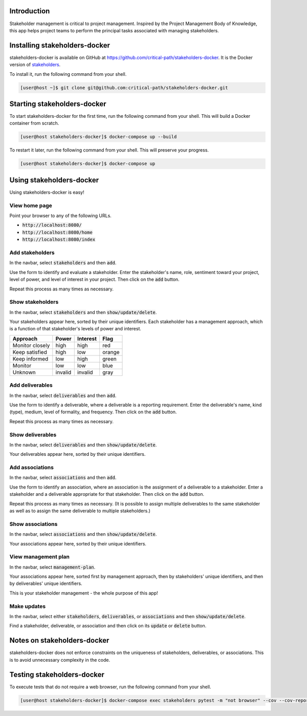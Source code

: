 Introduction
============

Stakeholder management is critical to project management.  Inspired by the Project Management Body of Knowledge, this app helps project teams to perform the principal tasks associated with managing stakeholders.


Installing stakeholders-docker
==============================

stakeholders-docker is available on GitHub at https://github.com/critical-path/stakeholders-docker.  It is the Docker version of `stakeholders <https://github.com/critical-path/stakeholders>`__.

To install it, run the following command from your shell.

.. code-block:: console

   [user@host ~]$ git clone git@github.com:critical-path/stakeholders-docker.git


Starting stakeholders-docker
============================

To start stakeholders-docker for the first time, run the following command from your shell.  This will build a Docker container from scratch.

.. code-block:: console

   [user@host stakeholders-docker]$ docker-compose up --build

To restart it later, run the following command from your shell.  This will preserve your progress.

.. code-block:: console

   [user@host stakeholders-docker]$ docker-compose up


Using stakeholders-docker
=========================

Using stakeholders-docker is easy!

View home page
--------------

Point your browser to any of the following URLs.

* :code:`http://localhost:8080/`
* :code:`http://localhost:8080/home`
* :code:`http://localhost:8080/index`

Add stakeholders
----------------

In the navbar, select :code:`stakeholders` and then :code:`add`.

Use the form to identify and evaluate a stakeholder.  Enter the stakeholder's name, role, sentiment toward your project, level of power, and level of interest in your project.  Then click on the :code:`add` button.

Repeat this process as many times as necessary.

Show stakeholders
-----------------

In the navbar, select :code:`stakeholders` and then :code:`show/update/delete`.

Your stakeholders appear here, sorted by their unique identifiers.  Each stakeholder has a management approach, which is a function of that stakeholder's levels of power and interest.

=============== ======= ======== ======
Approach        Power   Interest Flag
=============== ======= ======== ======
Monitor closely high    high     red
Keep satisfied  high    low      orange
Keep informed   low     high     green
Monitor         low     low      blue
Unknown         invalid invalid  gray
=============== ======= ======== ======

Add deliverables
----------------

In the navbar, select :code:`deliverables` and then :code:`add`.

Use the form to identify a deliverable, where a deliverable is a reporting requirement.  Enter the deliverable's name, kind (type), medium, level of formality, and frequency.  Then click on the :code:`add` button.

Repeat this process as many times as necessary.

Show deliverables
-----------------

In the navbar, select :code:`deliverables` and then :code:`show/update/delete`.

Your deliverables appear here, sorted by their unique identifiers.

Add associations
----------------

In the navbar, select :code:`associations` and then :code:`add`.

Use the form to identify an association, where an association is the assignment of a deliverable to a stakeholder.  Enter a stakeholder and a deliverable appropriate for that stakeholder.  Then click on the :code:`add` button.

Repeat this process as many times as necessary.  (It is possible to assign multiple deliverables to the same stakeholder as well as to assign the same deliverable to multiple stakeholders.)

Show associations
-----------------

In the navbar, select :code:`associations` and then :code:`show/update/delete`.

Your associations appear here, sorted by their unique identifiers.

View management plan
--------------------

In the navbar, select :code:`management-plan`.

Your associations appear here, sorted first by management approach, then by stakeholders' unique identifiers, and then by deliverables' unique identifiers.

This is your stakeholder management - the whole purpose of this app! 

Make updates
------------

In the navbar, select either :code:`stakeholders`, :code:`deliverables`, or :code:`associations` and then :code:`show/update/delete`.

Find a stakeholder, deliverable, or association and then click on its :code:`update` or :code:`delete` button.


Notes on stakeholders-docker
============================

stakeholders-docker does not enforce constraints on the uniqueness of stakeholders, deliverables, or associations.  This is to avoid unnecessary complexity in the code.


Testing stakeholders-docker
===========================

To execute tests that do not require a web browser, run the following command from your shell.

.. code-block:: console

   [user@host stakeholders-docker]$ docker-compose exec stakeholders pytest -m "not browser" --cov --cov-report=term-missing
